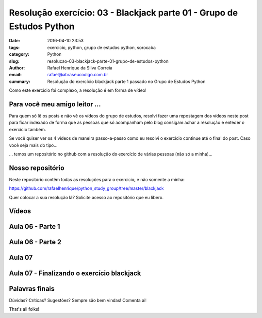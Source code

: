 Resolução exercício: 03 - Blackjack parte 01 - Grupo de Estudos Python
######################################################################

:date: 2016-04-10 23:53
:tags: exercício, python, grupo de estudos python, sorocaba
:category: Python
:slug: resolucao-03-blackjack-parte-01-grupo-de-estudos-python
:author: Rafael Henrique da Silva Correia
:email:  rafael@abraseucodigo.com.br
:summary: Resolução do exercício blackjack parte 1 passado no Grupo de Estudos Python

Como este exercício foi complexo, a resolução é em forma de vídeo!

Para você meu amigo leitor ...
------------------------------

Para quem só lê os posts e não vê os vídeos do grupo de estudos, resolvi fazer uma repostagem dos vídeos neste post para ficar indexado de forma que as pessoas que só acompanham pelo blog consigam achar a resolução e enteder o exercício também.

Se você quiser ver os 4 vídeos de maneira passo-a-passo como eu resolvi o exercício continue até o final do post. Caso você seja mais do tipo...

.. image:: images/resolucao-03-blackjack-parte-01-grupo-de-estudos-python.png
   :alt: show me the code

... temos um repositório no github com a resolução do exercício de várias pessoas (não só a minha)...

Nosso repositório
-----------------

Neste repositório contêm todas as resoluções para o exercício, e não somente a minha:

`https://github.com/rafaelhenrique/python_study_group/tree/master/blackjack <https://github.com/rafaelhenrique/python_study_group/tree/master/blackjack>`_

Quer colocar a sua resolução lá? Solicite acesso ao repositório que eu libero.

Vídeos
------

Aula 06 - Parte 1
-----------------

.. youtube:: L48rYYEH8_Q

Aula 06 - Parte 2
-----------------

.. youtube:: FsgFZDpxHWk

Aula 07
-------

.. youtube:: nXHh9yiBi_I

Aula 07 - Finalizando o exercício blackjack
-------------------------------------------

.. youtube:: amulYdX9XHM

Palavras finais
---------------

Dúvidas? Críticas? Sugestões? Sempre são bem vindas! Comenta ai!

That's all folks!
